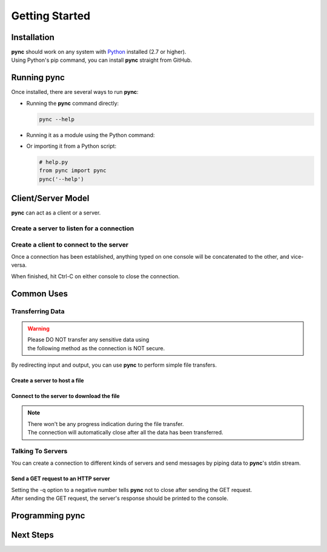 ===============
Getting Started
===============

Installation
============

| **pync** should work on any system with `Python <https://www.python.org/>`_ installed (2.7 or higher).
| Using Python's pip command, you can install **pync** straight from GitHub.

.. tab:: Unix
   
   .. code-block:: sh

      pip install https://github.com/brenw0rth/pync/archive/main.zip

.. tab:: Windows

   .. code-block:: sh

      py -m pip install https://github.com/brenw0rth/pync/archive/main.zip

Running pync
============

Once installed, there are several ways to run **pync**:

* Running the **pync** command directly:

  .. code-block:: sh

     pync --help

* Running it as a module using the Python command:

  .. tab:: Unix

     .. code-block:: sh
        
        python -m pync --help

  .. tab:: Windows

     .. code-block:: sh

        py -m pync --help

* Or importing it from a Python script:

  .. code-block:: python

     # help.py
     from pync import pync
     pync('--help')

Client/Server Model
===================
**pync** can act as a client or a server.

Create a server to listen for a connection
------------------------------------------

.. tab:: Unix

   .. code-block:: sh
        
      pync -l localhost 8000

.. tab:: Windows

   .. code-block:: sh

      py -m pync -l localhost 8000
      
.. tab:: Python

   .. code-block:: python
   
      # server.py
      from pync import pync
      pync('-l localhost 8000')

Create a client to connect to the server
----------------------------------------

.. tab:: Unix

   .. code-block:: sh
        
      pync localhost 8000

.. tab:: Windows

   .. code-block:: sh

      py -m pync localhost 8000
      
.. tab:: Python

   .. code-block:: python
   
      # client.py
      from pync import pync
      pync('localhost 8000')

Once a connection has been established, anything
typed on one console will be concatenated to the other,
and vice-versa.

When finished, hit Ctrl-C on either console to close
the connection.

Common Uses
===========

Transferring Data
-----------------
.. warning::
    | Please DO NOT transfer any sensitive data using
    | the following method as the connection is NOT secure.

By redirecting input and output, you can use **pync** to perform
simple file transfers.

Create a server to host a file
^^^^^^^^^^^^^^^^^^^^^^^^^^^^^^

.. tab:: Unix

   .. code-block:: sh
        
      pync -l localhost 8000 < file.in

.. tab:: Windows

   .. code-block:: sh

      py -m pync -l localhost 8000 < file.in
      
.. tab:: Python

   .. code-block:: python
   
      # server.py
      from pync import pync
     
      # pync reads and writes bytes so be sure to open
      # files in binary mode. 
      with open('file.in', 'rb') as f:
          pync('-l localhost 8000', stdin=f)
          
Connect to the server to download the file
^^^^^^^^^^^^^^^^^^^^^^^^^^^^^^^^^^^^^^^^^^

.. tab:: Unix

   .. code-block:: sh
        
      pync localhost 8000 > file.out

.. tab:: Windows

   .. code-block:: sh

      py -m pync localhost 8000 > file.out
      
.. tab:: Python

   .. code-block:: python
   
      # client.py
      from pync import pync

      # pync reads and writes bytes so be sure to open
      # files in binary mode. 
      with open('file.out', 'wb') as f:
          pync('localhost 8000', stdout=f)

.. note::
   | There won't be any progress indication during the file transfer.
   | The connection will automatically close after all the data has been transferred.

Talking To Servers
------------------
You can create a connection to different kinds of servers and
send messages by piping data to **pync**'s stdin stream.

Send a GET request to an HTTP server
^^^^^^^^^^^^^^^^^^^^^^^^^^^^^^^^^^^^

.. tab:: Unix

   .. code-block:: sh
        
      echo "GET / HTTP/1.0\r\n\r\n" | pync -q -1 www.example.com 80

.. tab:: Windows

   .. code-block:: sh

      echo "GET / HTTP/1.0\r\n\r\n" | py -m pync -q -1 www.example.com
      
.. tab:: Python

   .. code-block:: python
   
      # http_get.py
      import io
      from pync import pync
      
      # BytesIO turns the get request string into a file-like
      # object for the pync function.
      http_get = io.BytesIO(b'GET / HTTP/1.0\r\n\r\n')
      pync('-q -1 www.example.com 80', stdin=http_get)

| Setting the -q option to a negative number tells **pync**
  not to close after sending the GET request.
| After sending the GET request, the server's response should
  be printed to the console.

Programming pync
================

Next Steps
==========
